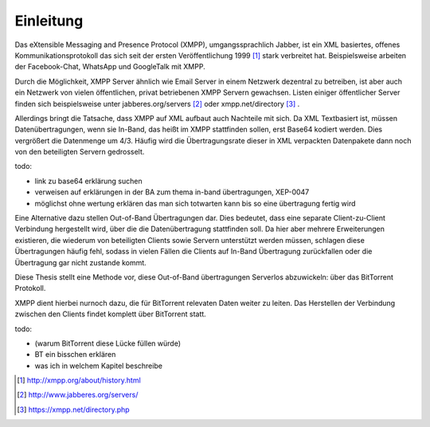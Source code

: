 Einleitung
==========

Das eXtensible Messaging and Presence Protocol (XMPP), umgangssprachlich Jabber, ist ein XML basiertes, offenes Kommunikationsprotokoll das sich seit der ersten Veröffentlichung 1999 [#erste_veroeffentlichung]_ stark verbreitet hat.
Beispielsweise arbeiten der Facebook-Chat, WhatsApp und GoogleTalk mit XMPP.


Durch die Möglichkeit, XMPP Server ähnlich wie Email Server in einem Netzwerk dezentral zu betreiben, ist aber auch ein Netzwerk von vielen öffentlichen, privat betriebenen XMPP Servern gewachsen. Listen einiger öffentlicher Server finden sich beispielsweise unter jabberes.org/servers [#jabberes_org_servers]_ oder xmpp.net/directory [#xmpp_net_directory_php]_ .

Allerdings bringt die Tatsache, dass XMPP auf XML aufbaut auch Nachteile mit sich. Da XML Textbasiert ist, müssen Datenübertragungen, wenn sie In-Band, das heißt im XMPP stattfinden sollen, erst Base64 kodiert werden. Dies vergrößert die Datenmenge um 4/3. Häufig wird die Übertragungsrate dieser in XML verpackten Datenpakete dann noch von den beteiligten Servern gedrosselt.

todo:

- link zu base64 erklärung suchen
- verweisen auf erklärungen in der BA zum thema in-band übertragungen, XEP-0047
- möglichst ohne wertung erklären das man sich totwarten kann bis so eine übertragung fertig wird


Eine Alternative dazu stellen Out-of-Band Übertragungen dar. Dies bedeutet, dass eine separate Client-zu-Client Verbindung hergestellt wird, über die die Datenübertragung stattfinden soll. Da hier aber mehrere Erweiterungen existieren, die wiederum von beteiligten Clients sowie Servern unterstützt werden müssen, schlagen diese Übertragungen häufig fehl, sodass in vielen Fällen die Clients auf In-Band Übertragung zurückfallen oder die Übertragung gar nicht zustande kommt.

Diese Thesis stellt eine Methode vor, diese Out-of-Band übertragungen Serverlos abzuwickeln: über das BitTorrent Protokoll.

XMPP dient hierbei nurnoch dazu, die für BitTorrent relevaten Daten weiter zu leiten. Das Herstellen der Verbindung zwischen den Clients findet komplett über BitTorrent statt.



todo:

- (warum BitTorrent diese Lücke füllen würde)
- BT ein bisschen erklären
- was ich in welchem Kapitel beschreibe


.. [#erste_veroeffentlichung] http://xmpp.org/about/history.html
.. [#jabberes_org_servers] http://www.jabberes.org/servers/
.. [#xmpp_net_directory_php] https://xmpp.net/directory.php
